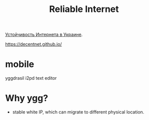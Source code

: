:PROPERTIES:
:ID:       bb5823bd-c86c-4264-a2d5-031109040e5a
:END:
#+title: Reliable Internet

[[https://itdcp.cc/the-resilience-of-the-internet-in-ukraine-ru/][Устойчивость Интернета в Украине]].

https://decentnet.github.io/

* mobile
yggdrasil
i2pd
text editor
* Why ygg?
- stable white IP, which can migrate to different physical location.
